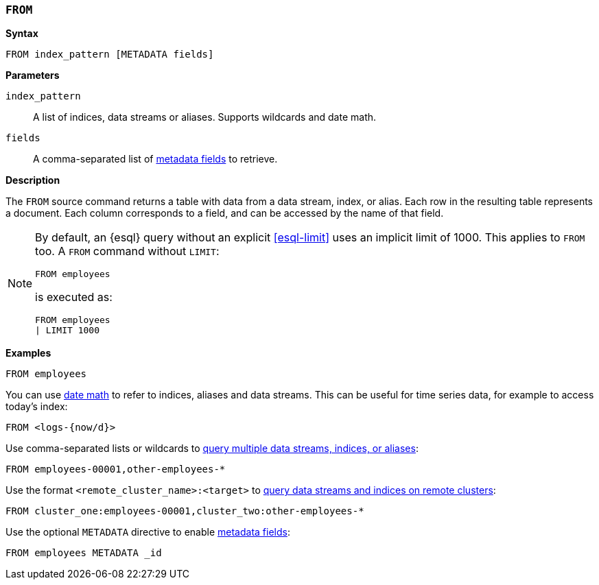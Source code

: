 [discrete]
[[esql-from]]
=== `FROM`

**Syntax**

[source,esql]
----
FROM index_pattern [METADATA fields]
----

*Parameters*

`index_pattern`::
A list of indices, data streams or aliases. Supports wildcards and date math.

`fields`::
A comma-separated list of <<esql-metadata-fields,metadata fields>> to retrieve.

*Description*

The `FROM` source command returns a table with data from a data stream, index,
or alias. Each row in the resulting table represents a document. Each column
corresponds to a field, and can be accessed by the name of that field.

[NOTE]
====
By default, an {esql} query without an explicit <<esql-limit>> uses an implicit
limit of 1000. This applies to `FROM` too. A `FROM` command without `LIMIT`:

[source,esql]
----
FROM employees
----

is executed as:

[source,esql]
----
FROM employees
| LIMIT 1000
----
====

*Examples*

[source,esql]
----
FROM employees
----

You can use <<api-date-math-index-names,date math>> to refer to indices, aliases
and data streams. This can be useful for time series data, for example to access
today's index:

[source,esql]
----
FROM <logs-{now/d}>
----

Use comma-separated lists or wildcards to <<esql-multi-index, query multiple data streams, indices,
or aliases>>:

[source,esql]
----
FROM employees-00001,other-employees-*
----

Use the format `<remote_cluster_name>:<target>` to <<esql-cross-clusters, query data streams and indices
on remote clusters>>:

[source,esql]
----
FROM cluster_one:employees-00001,cluster_two:other-employees-*
----

Use the optional `METADATA` directive to enable <<esql-metadata-fields,metadata fields>>:

[source,esql]
----
FROM employees METADATA _id
----
